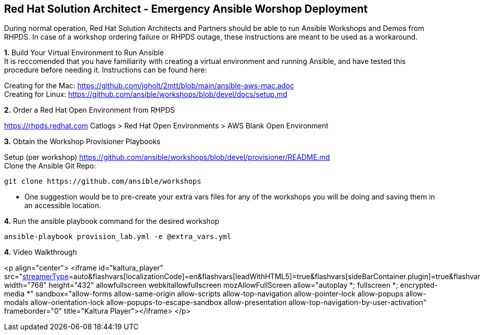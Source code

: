 
== Red Hat Solution Architect - Emergency Ansible Worshop Deployment

During normal operation, Red Hat Solution Architects and Partners should be able to run Ansible Workshops and Demos from RHPDS.  In case of a workshop ordering failure or RHPDS outage, these instructions are meant to be used as a workaround.  

*1.*  [.underline]#Build Your Virtual Environment to Run Ansible# +
It is reccomended that you have familiarity with creating a virtual environment and running Ansible,
and have tested this procedure before needing it.  Instructions can be found here:

Creating for the Mac: https://github.com/jgholt/2mtt/blob/main/ansible-aws-mac.adoc + 
Creating for Linux:  https://github.com/ansible/workshops/blob/devel/docs/setup.md

*2.* [.underline]#Order a Red Hat Open Environment from RHPDS#

https://rhpds.redhat.com Catlogs > Red Hat Open Environments > AWS Blank Open Environment

*3.* [.underline]#Obtain the Workshop Provisioner Playbooks# +

Setup (per workshop)  https://github.com/ansible/workshops/blob/devel/provisioner/README.md +
Clone the Ansible Git Repo: 
```
git clone https://github.com/ansible/workshops
```
* One suggestion would be to pre-create your extra vars files for any of the workshops you will be doing and saving them in an accessible location. 


*4.* [.underline]#Run the ansible playbook command for the desired workshop# +

```
ansible-playbook provision_lab.yml -e @extra_vars.yml

```
*4.* [.underline]#Video Walkthrough#

<p align="center">
<iframe id="kaltura_player" src="https://cdnapisec.kaltura.com/p/2300461/sp/230046100/embedIframeJs/uiconf_id/42569541/partner_id/2300461?iframeembed=true&playerId=kaltura_player&entry_id=1_ldv9j9pu&flashvars[streamerType]=auto&amp;flashvars[localizationCode]=en&amp;flashvars[leadWithHTML5]=true&amp;flashvars[sideBarContainer.plugin]=true&amp;flashvars[sideBarContainer.position]=left&amp;flashvars[sideBarContainer.clickToClose]=true&amp;flashvars[chapters.plugin]=true&amp;flashvars[chapters.layout]=vertical&amp;flashvars[chapters.thumbnailRotator]=false&amp;flashvars[streamSelector.plugin]=true&amp;flashvars[EmbedPlayer.SpinnerTarget]=videoHolder&amp;flashvars[dualScreen.plugin]=true&amp;flashvars[hotspots.plugin]=1&amp;flashvars[Kaltura.addCrossoriginToIframe]=true&amp;&wid=1_ocjok8ra" width="768" height="432" allowfullscreen webkitallowfullscreen mozAllowFullScreen allow="autoplay *; fullscreen *; encrypted-media *" sandbox="allow-forms allow-same-origin allow-scripts allow-top-navigation allow-pointer-lock allow-popups allow-modals allow-orientation-lock allow-popups-to-escape-sandbox allow-presentation allow-top-navigation-by-user-activation" frameborder="0" title="Kaltura Player"></iframe>
</p>
